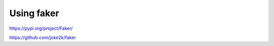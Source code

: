 Using faker
========================

https://pypi.org/project/Faker/

https://github.com/joke2k/faker
